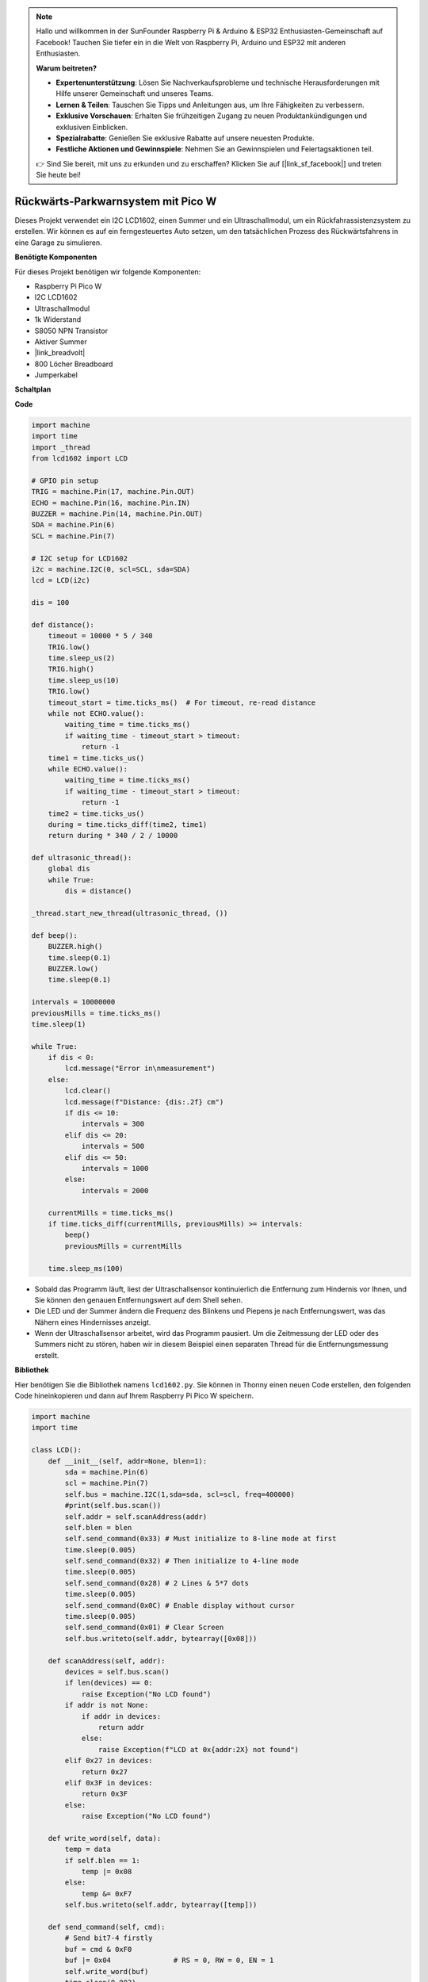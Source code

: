 .. note::

    Hallo und willkommen in der SunFounder Raspberry Pi & Arduino & ESP32 Enthusiasten-Gemeinschaft auf Facebook! Tauchen Sie tiefer ein in die Welt von Raspberry Pi, Arduino und ESP32 mit anderen Enthusiasten.

    **Warum beitreten?**

    - **Expertenunterstützung**: Lösen Sie Nachverkaufsprobleme und technische Herausforderungen mit Hilfe unserer Gemeinschaft und unseres Teams.
    - **Lernen & Teilen**: Tauschen Sie Tipps und Anleitungen aus, um Ihre Fähigkeiten zu verbessern.
    - **Exklusive Vorschauen**: Erhalten Sie frühzeitigen Zugang zu neuen Produktankündigungen und exklusiven Einblicken.
    - **Spezialrabatte**: Genießen Sie exklusive Rabatte auf unsere neuesten Produkte.
    - **Festliche Aktionen und Gewinnspiele**: Nehmen Sie an Gewinnspielen und Feiertagsaktionen teil.

    👉 Sind Sie bereit, mit uns zu erkunden und zu erschaffen? Klicken Sie auf [|link_sf_facebook|] und treten Sie heute bei!

Rückwärts-Parkwarnsystem mit Pico W
====================================================================

Dieses Projekt verwendet ein I2C LCD1602, einen Summer und ein Ultraschallmodul, um ein Rückfahrassistenzsystem zu erstellen. Wir können es auf ein ferngesteuertes Auto setzen, um den tatsächlichen Prozess des Rückwärtsfahrens in eine Garage zu simulieren.

.. image:: img/picow_project.jpg
    :width: 600
    :align: center

**Benötigte Komponenten**

Für dieses Projekt benötigen wir folgende Komponenten:

* Raspberry Pi Pico W
* I2C LCD1602
* Ultraschallmodul
* 1k Widerstand
* S8050 NPN Transistor
* Aktiver Summer
* |link_breadvolt|
* 800 Löcher Breadboard
* Jumperkabel

**Schaltplan**

.. image:: img/picow_ultrasonic.png
    :width: 600
    :align: center

**Code**

.. code-block:: Python

    import machine
    import time
    import _thread
    from lcd1602 import LCD

    # GPIO pin setup
    TRIG = machine.Pin(17, machine.Pin.OUT)
    ECHO = machine.Pin(16, machine.Pin.IN)
    BUZZER = machine.Pin(14, machine.Pin.OUT)
    SDA = machine.Pin(6)
    SCL = machine.Pin(7)

    # I2C setup for LCD1602
    i2c = machine.I2C(0, scl=SCL, sda=SDA)
    lcd = LCD(i2c)

    dis = 100

    def distance():
        timeout = 10000 * 5 / 340
        TRIG.low()
        time.sleep_us(2)
        TRIG.high()
        time.sleep_us(10)
        TRIG.low()
        timeout_start = time.ticks_ms()  # For timeout, re-read distance
        while not ECHO.value():
            waiting_time = time.ticks_ms()
            if waiting_time - timeout_start > timeout:
                return -1
        time1 = time.ticks_us()
        while ECHO.value():
            waiting_time = time.ticks_ms()
            if waiting_time - timeout_start > timeout:
                return -1
        time2 = time.ticks_us()
        during = time.ticks_diff(time2, time1)
        return during * 340 / 2 / 10000

    def ultrasonic_thread():
        global dis
        while True:
            dis = distance()

    _thread.start_new_thread(ultrasonic_thread, ())

    def beep():
        BUZZER.high()
        time.sleep(0.1)
        BUZZER.low()
        time.sleep(0.1)

    intervals = 10000000
    previousMills = time.ticks_ms()
    time.sleep(1)

    while True:
        if dis < 0:
            lcd.message("Error in\nmeasurement")
        else:
            lcd.clear()
            lcd.message(f"Distance: {dis:.2f} cm")
            if dis <= 10:
                intervals = 300
            elif dis <= 20:
                intervals = 500
            elif dis <= 50:
                intervals = 1000
            else:
                intervals = 2000

        currentMills = time.ticks_ms()
        if time.ticks_diff(currentMills, previousMills) >= intervals:
            beep()
            previousMills = currentMills

        time.sleep_ms(100)

* Sobald das Programm läuft, liest der Ultraschallsensor kontinuierlich die Entfernung zum Hindernis vor Ihnen, und Sie können den genauen Entfernungswert auf dem Shell sehen.
* Die LED und der Summer ändern die Frequenz des Blinkens und Piepens je nach Entfernungswert, was das Nähern eines Hindernisses anzeigt.
* Wenn der Ultraschallsensor arbeitet, wird das Programm pausiert. Um die Zeitmessung der LED oder des Summers nicht zu stören, haben wir in diesem Beispiel einen separaten Thread für die Entfernungsmessung erstellt.

**Bibliothek**

Hier benötigen Sie die Bibliothek namens ``lcd1602.py``. Sie können in Thonny einen neuen Code erstellen, den folgenden Code hineinkopieren und dann auf Ihrem Raspberry Pi Pico W speichern.

.. code-block:: Python

    import machine
    import time

    class LCD():
        def __init__(self, addr=None, blen=1):
            sda = machine.Pin(6)
            scl = machine.Pin(7)
            self.bus = machine.I2C(1,sda=sda, scl=scl, freq=400000)
            #print(self.bus.scan())
            self.addr = self.scanAddress(addr)
            self.blen = blen
            self.send_command(0x33) # Must initialize to 8-line mode at first
            time.sleep(0.005)
            self.send_command(0x32) # Then initialize to 4-line mode
            time.sleep(0.005)
            self.send_command(0x28) # 2 Lines & 5*7 dots
            time.sleep(0.005)
            self.send_command(0x0C) # Enable display without cursor
            time.sleep(0.005)
            self.send_command(0x01) # Clear Screen
            self.bus.writeto(self.addr, bytearray([0x08]))

        def scanAddress(self, addr):
            devices = self.bus.scan()
            if len(devices) == 0:
                raise Exception("No LCD found")
            if addr is not None:
                if addr in devices:
                    return addr
                else:
                    raise Exception(f"LCD at 0x{addr:2X} not found")
            elif 0x27 in devices:
                return 0x27
            elif 0x3F in devices:
                return 0x3F
            else:
                raise Exception("No LCD found")

        def write_word(self, data):
            temp = data
            if self.blen == 1:
                temp |= 0x08
            else:
                temp &= 0xF7
            self.bus.writeto(self.addr, bytearray([temp]))
        
        def send_command(self, cmd):
            # Send bit7-4 firstly
            buf = cmd & 0xF0
            buf |= 0x04               # RS = 0, RW = 0, EN = 1
            self.write_word(buf)
            time.sleep(0.002)
            buf &= 0xFB               # Make EN = 0
            self.write_word(buf)

            # Send bit3-0 secondly
            buf = (cmd & 0x0F) << 4
            buf |= 0x04               # RS = 0, RW = 0, EN = 1
            self.write_word(buf)
            time.sleep(0.002)
            buf &= 0xFB               # Make EN = 0
            self.write_word(buf)
        
        def send_data(self, data):
            # Send bit7-4 firstly
            buf = data & 0xF0
            buf |= 0x05               # RS = 1, RW = 0, EN = 1
            self.write_word(buf)
            time.sleep(0.002)
            buf &= 0xFB               # Make EN = 0
            self.write_word(buf)

            # Send bit3-0 secondly
            buf = (data & 0x0F) << 4
            buf |= 0x05               # RS = 1, RW = 0, EN = 1
            self.write_word(buf)
            time.sleep(0.002)
            buf &= 0xFB               # Make EN = 0
            self.write_word(buf)
        
        def clear(self):
            self.send_command(0x01) # Clear Screen
            
        def openlight(self):  # Enable the backlight
            self.bus.writeto(self.addr,bytearray([0x08]))
            # self.bus.close()
        
        def write(self, x, y, str):
            if x < 0:
                x = 0
            if x > 15:
                x = 15
            if y < 0:
                y = 0
            if y > 1:
                y = 1

            # Move cursor
            addr = 0x80 + 0x40 * y + x
            self.send_command(addr)

            for chr in str:
                self.send_data(ord(chr))
        
        def message(self, text):
            #print("message: %s"%text)
            for char in text:
                if char == '\n':
                    self.send_command(0xC0) # next line
                else:
                    self.send_data(ord(char))

